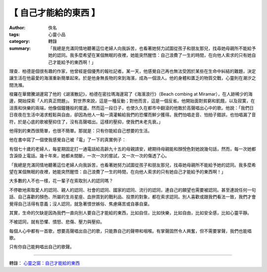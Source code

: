 【 自己才能給的東西 】
######################

:author: 佚名
:tags: 心靈小品
:category: 轉錄
:summary: 「我總是充滿同情地聽著這位老婦人向我訴苦，也看著她努力試圖從孩子和朋友那兒，找尋她母親所不能給予她的認同。我多麼希望在某個無眠的夜裡，她能突然醒悟：自己浪費了一生的時間，在向他人索求的只有她自己才能給予的東西啊！」


理查．柏德是個很有趣的作家，他曾經是個優秀的報社記者。某一天，他感覺自己再也無法受困於某些在生命中糾結的難題，決定讓生活在他最愛的海濱重新簡單起來。於是他身無長物的來到海濱，成為一個浪人。他的身體和匱乏的物質交戰，心靈則在潮汐之間洗滌。

梭羅在華爾騰湖邊寫了他的《湖濱散記》，柏德在密拉瑪海邊寫了《海濱浪行》（Beach combing at Miramar），在人跡稀少的海邊，開始探索「人的真正問題」。
對世界來說，這是一種反動；對他而言，這是一個反省。他開始面對貧窮和飢餓，以及寂寞，在沮喪和快樂的兩端，他像個鐘錘般的擺盪。然而這一段日子，也使久久在都市中翻滾的他敢於高聲唱出心中的歌。他說：「我們日日夜夜在生活中渴求輕鬆與自由，卻因為他人一點一滴灌輸給我們的恐懼而鮮少獲得。我們怕唱走音、怕拍子錯誤，也怕唱漏了音符，於是心底的歌被壓抑住了，沒有高聲唱出。這樣的壓抑，使我們未老先衰。」

他得到的東西很簡單，也很不簡單。那就是：只有你能給自己想要的生活。

他在書中寫了一個使我感覺自己被「電」了一下的真實例子：

有個七十歲的老婦人，每星期固定打一通電話給高齡九十五的母親請安，總期待母親能和顏悅色對她說幾句話，然而，每一次她都含淚掛上電話。幾十年來，她都未間斷，一次一次的嘗試，又一次一次的傷透了心。

「我總是充滿同情地聽著這位老婦人向我訴苦，也看著她努力試圖從孩子和朋友那兒，找尋她母親所不能給予她的認同。我多麼希望在某個無眠的夜裡，她能突然醒悟：自己浪費了一生的時間，在向他人索求的只有她自己才能給予的東西啊！」

大多數的人不也一樣，花一輩子在索取別人的認同嗎？

不停歇地索取愛人的認同、親人的認同、社會的認同、國家的認同、流行的認同，連自己的願望也需要被認同。甚至連說任何一句話、自己喜歡的顏色、所屬的生肖星座、血拚買到的戰利品、投票的對象，都在索求認同。別人喜歡或跟我們看法一致，我們才會覺得自己活得有意義；沒人認同，就急著憤世嫉俗、焦慮痛苦或自暴自棄。

其實，生命的欠缺是因為我們一直向別人要自己才能給的東西，比如自信，比如快樂，比如自由，比如安全感，比如心靈平靜。

不被認同，就有恐懼、憤怒、悲傷、壓力與壓抑。

每個人心中都有一首歌，想要高聲唱出自己的歌，只能靠自己的聲帶和咽喉。有掌聲固然令人興奮，但不需要掌聲，我們也能唱歌。

只有你自己能夠唱出自己的歌聲。

----

轉錄： `心靈之窗：自己才能給的東西 <http://www.epochtimes.com/b5/2/12/14/c9668.htm>`_
